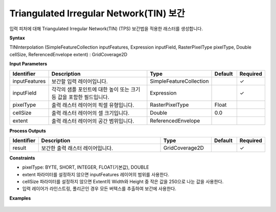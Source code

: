 .. _tininterpolation:

Triangulated Irregular Network(TIN) 보간
===========================================================================

입력 피처에 대해 Triangulated Irregular Network(TIN) (TPS) 보간법을 적용한 래스터를 생성합니다.

**Syntax**

TINInterpolation (SimpleFeatureCollection inputFeatures, Expression inputField, RasterPixelType pixelType, Double cellSize, ReferencedEnvelope extent) : GridCoverage2D

**Input Parameters**

.. list-table::
   :widths: 10 50 20 10 10

   * - **Identifier**
     - **Description**
     - **Type**
     - **Default**
     - **Required**

   * - inputFeatures
     - 보간할 입력 레이어입니다.
     - SimpleFeatureCollection
     -
     - ✓

   * - inputField
     - 각각의 샘플 포인트에 대한 높이 또는 크기 등 값을 포함한 필드입니다.
     - Expression
     -
     - ✓

   * - pixelType
     - 출력 래스터 레이어의 픽셀 유형입니다.
     - RasterPixelType
     - Float
     -

   * - cellSize
     - 출력 래스터 레이어의 셀 크기입니다.
     - Double
     - 0.0
     -

   * - extent
     - 출력 래스터 레이어의 공간 범위입니다.
     - ReferencedEnvelope
     -
     -

**Process Outputs**

.. list-table::
   :widths: 10 50 20 10 10

   * - **Identifier**
     - **Description**
     - **Type**
     - **Default**
     - **Required**

   * - result
     - 보간한 출력 래스터 레이어입니다.
     - GridCoverage2D
     -
     - ✓

**Constraints**

- pixelType: BYTE, SHORT, INTEGER, FLOAT(기본값), DOUBLE
- extent 파라미터를 설정하지 않으면 inputFeatures 레이어의 범위를 사용한다.
- cellSize 파라미터를 설정하지 않으면 Extent의 Width와 Height 중 작은 값을 250으로 나눈 값을 사용한다.
- 입력 레이어가 라인스트링, 폴리곤인 경우 모든 버텍스를 추출하여 보간에 사용한다.

**Examples**

  .. image:: images/tininterpolation.png

